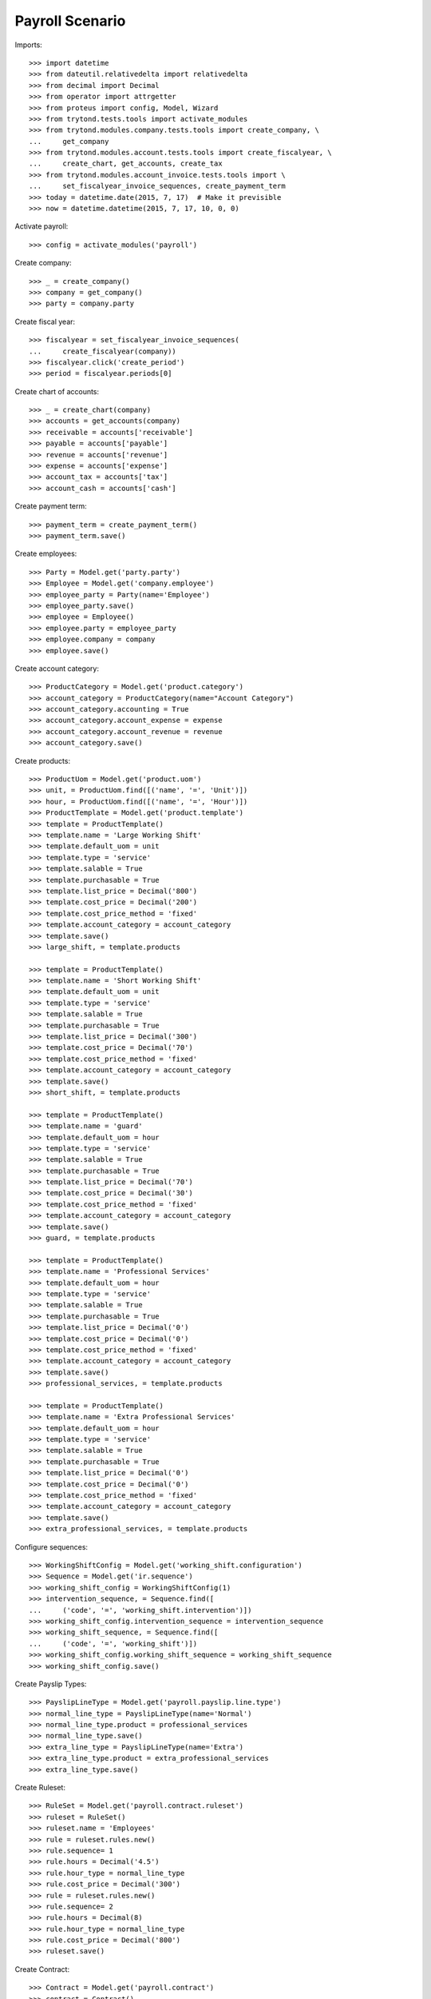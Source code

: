 ================
Payroll Scenario
================

Imports::

    >>> import datetime
    >>> from dateutil.relativedelta import relativedelta
    >>> from decimal import Decimal
    >>> from operator import attrgetter
    >>> from proteus import config, Model, Wizard
    >>> from trytond.tests.tools import activate_modules
    >>> from trytond.modules.company.tests.tools import create_company, \
    ...     get_company
    >>> from trytond.modules.account.tests.tools import create_fiscalyear, \
    ...     create_chart, get_accounts, create_tax
    >>> from trytond.modules.account_invoice.tests.tools import \
    ...     set_fiscalyear_invoice_sequences, create_payment_term
    >>> today = datetime.date(2015, 7, 17)  # Make it previsible
    >>> now = datetime.datetime(2015, 7, 17, 10, 0, 0)

Activate payroll::

    >>> config = activate_modules('payroll')

Create company::

    >>> _ = create_company()
    >>> company = get_company()
    >>> party = company.party

Create fiscal year::

    >>> fiscalyear = set_fiscalyear_invoice_sequences(
    ...     create_fiscalyear(company))
    >>> fiscalyear.click('create_period')
    >>> period = fiscalyear.periods[0]

Create chart of accounts::

    >>> _ = create_chart(company)
    >>> accounts = get_accounts(company)
    >>> receivable = accounts['receivable']
    >>> payable = accounts['payable']
    >>> revenue = accounts['revenue']
    >>> expense = accounts['expense']
    >>> account_tax = accounts['tax']
    >>> account_cash = accounts['cash']

Create payment term::

    >>> payment_term = create_payment_term()
    >>> payment_term.save()

Create employees::

    >>> Party = Model.get('party.party')
    >>> Employee = Model.get('company.employee')
    >>> employee_party = Party(name='Employee')
    >>> employee_party.save()
    >>> employee = Employee()
    >>> employee.party = employee_party
    >>> employee.company = company
    >>> employee.save()

Create account category::

    >>> ProductCategory = Model.get('product.category')
    >>> account_category = ProductCategory(name="Account Category")
    >>> account_category.accounting = True
    >>> account_category.account_expense = expense
    >>> account_category.account_revenue = revenue
    >>> account_category.save()

Create products::

    >>> ProductUom = Model.get('product.uom')
    >>> unit, = ProductUom.find([('name', '=', 'Unit')])
    >>> hour, = ProductUom.find([('name', '=', 'Hour')])
    >>> ProductTemplate = Model.get('product.template')
    >>> template = ProductTemplate()
    >>> template.name = 'Large Working Shift'
    >>> template.default_uom = unit
    >>> template.type = 'service'
    >>> template.salable = True
    >>> template.purchasable = True
    >>> template.list_price = Decimal('800')
    >>> template.cost_price = Decimal('200')
    >>> template.cost_price_method = 'fixed'
    >>> template.account_category = account_category
    >>> template.save()
    >>> large_shift, = template.products

    >>> template = ProductTemplate()
    >>> template.name = 'Short Working Shift'
    >>> template.default_uom = unit
    >>> template.type = 'service'
    >>> template.salable = True
    >>> template.purchasable = True
    >>> template.list_price = Decimal('300')
    >>> template.cost_price = Decimal('70')
    >>> template.cost_price_method = 'fixed'
    >>> template.account_category = account_category
    >>> template.save()
    >>> short_shift, = template.products

    >>> template = ProductTemplate()
    >>> template.name = 'guard'
    >>> template.default_uom = hour
    >>> template.type = 'service'
    >>> template.salable = True
    >>> template.purchasable = True
    >>> template.list_price = Decimal('70')
    >>> template.cost_price = Decimal('30')
    >>> template.cost_price_method = 'fixed'
    >>> template.account_category = account_category
    >>> template.save()
    >>> guard, = template.products

    >>> template = ProductTemplate()
    >>> template.name = 'Professional Services'
    >>> template.default_uom = hour
    >>> template.type = 'service'
    >>> template.salable = True
    >>> template.purchasable = True
    >>> template.list_price = Decimal('0')
    >>> template.cost_price = Decimal('0')
    >>> template.cost_price_method = 'fixed'
    >>> template.account_category = account_category
    >>> template.save()
    >>> professional_services, = template.products

    >>> template = ProductTemplate()
    >>> template.name = 'Extra Professional Services'
    >>> template.default_uom = hour
    >>> template.type = 'service'
    >>> template.salable = True
    >>> template.purchasable = True
    >>> template.list_price = Decimal('0')
    >>> template.cost_price = Decimal('0')
    >>> template.cost_price_method = 'fixed'
    >>> template.account_category = account_category
    >>> template.save()
    >>> extra_professional_services, = template.products

Configure sequences::

    >>> WorkingShiftConfig = Model.get('working_shift.configuration')
    >>> Sequence = Model.get('ir.sequence')
    >>> working_shift_config = WorkingShiftConfig(1)
    >>> intervention_sequence, = Sequence.find([
    ...     ('code', '=', 'working_shift.intervention')])
    >>> working_shift_config.intervention_sequence = intervention_sequence
    >>> working_shift_sequence, = Sequence.find([
    ...     ('code', '=', 'working_shift')])
    >>> working_shift_config.working_shift_sequence = working_shift_sequence
    >>> working_shift_config.save()

Create Payslip Types::

    >>> PayslipLineType = Model.get('payroll.payslip.line.type')
    >>> normal_line_type = PayslipLineType(name='Normal')
    >>> normal_line_type.product = professional_services
    >>> normal_line_type.save()
    >>> extra_line_type = PayslipLineType(name='Extra')
    >>> extra_line_type.product = extra_professional_services
    >>> extra_line_type.save()

Create Ruleset::

    >>> RuleSet = Model.get('payroll.contract.ruleset')
    >>> ruleset = RuleSet()
    >>> ruleset.name = 'Employees'
    >>> rule = ruleset.rules.new()
    >>> rule.sequence= 1
    >>> rule.hours = Decimal('4.5')
    >>> rule.hour_type = normal_line_type
    >>> rule.cost_price = Decimal('300')
    >>> rule = ruleset.rules.new()
    >>> rule.sequence= 2
    >>> rule.hours = Decimal(8)
    >>> rule.hour_type = normal_line_type
    >>> rule.cost_price = Decimal('800')
    >>> ruleset.save()

Create Contract::

    >>> Contract = Model.get('payroll.contract')
    >>> contract = Contract()
    >>> contract.employee = employee
    >>> contract.start = today.replace(month=1, day=1)
    >>> contract.end = today.replace(month=12, day=31)
    >>> contract.yearly_hours = Decimal(1840)
    >>> contract.working_shift_hours = Decimal(8)
    >>> contract.working_shift_price = Decimal(360)
    >>> contract.ruleset = ruleset
    >>> contract.save()
    >>> contract.state
    'draft'

Confirm it:

    >>> contract.click('confirm')
    >>> contract.state
    'confirmed'

Move to draft it:

    >>> contract.click('draft')
    >>> contract.state
    'draft'

Cancel it:

    >>> contract.click('cancel')
    >>> contract.state
    'cancel'

Move to draft it:

    >>> contract.click('draft')
    >>> contract.state
    'draft'

Confirm it:

    >>> contract.click('confirm')
    >>> contract.state
    'confirmed'

Create overlaped Contract::

    >>> contract2 = Contract()
    >>> contract2.employee = employee
    >>> contract2.start = today.replace(month=12, day=1)
    >>> contract2.end = today.replace(month=12, day=31)
    >>> contract2.yearly_hours = Decimal(1840)
    >>> contract2.working_shift_hours = Decimal(8)
    >>> contract2.working_shift_price = Decimal(360)
    >>> contract2.ruleset = ruleset
    >>> contract2.save()
    >>> contract2.state
    'draft'

Check it can't be confirmed::

    >>> contract2.click('confirm')   # doctest: +IGNORE_EXCEPTION_DETAIL
    Traceback (most recent call last):
        ...
    UserError: ('UserError', ('The Payroll Contract "Employee (2015-12-01)" overlaps with existing contract "Employee (2015-01-01)".', ''))

Change contract period to be before the confirmed one::

    >>> contract2.start = today.replace(year=today.year - 1, month=1, day=1)
    >>> contract2.end = today.replace(year=today.year - 1, month=12, day=31)

Confirm it::

    >>> contract2.click('confirm')
    >>> contract2.state
    'confirmed'

Duplicate it::

    >>> contract3 = Contract(Contract.copy([contract2.id], config.context)[0])
    >>> contract3.state
    'draft'

Create leave periods::

    >>> LeavePeriod = Model.get('employee.leave.period')
    >>> leave_period = LeavePeriod(name='2015')
    >>> leave_period.start = datetime.date(2015, 1, 1)
    >>> leave_period.end = datetime.date(2015, 12, 31)
    >>> leave_period.save()

    >>> leave_period2 = LeavePeriod(name='2016')
    >>> leave_period2.start = datetime.date(2016, 1, 1)
    >>> leave_period2.end = datetime.date(2016, 12, 31)
    >>> leave_period2.save()

Create leave types::

    >>> LeaveType = Model.get('employee.leave.type')
    >>> holidays = LeaveType(name='Holidays')
    >>> holidays.save()
    >>> other = LeaveType(name='Other')
    >>> other.save()

Create year holidays entitlement::

    >>> Entitlement = Model.get('employee.leave.entitlement')
    >>> entitlement = Entitlement()
    >>> entitlement.employee = employee
    >>> entitlement.period = leave_period
    >>> entitlement.type = holidays
    >>> entitlement.hours = Decimal(184)
    >>> entitlement.save()

Create leaves (one gets days from other year)::

    >>> Leave = Model.get('employee.leave')
    >>> leave = Leave()
    >>> leave.employee = employee
    >>> leave.period = leave_period
    >>> leave.type = holidays
    >>> leave.request_date = datetime.date(today.year, 5, 1)
    >>> leave.hours = Decimal(8)
    >>> leave.start = datetime.date(today.year, 5, 5)
    >>> leave.end = datetime.date(today.year, 5, 5)
    >>> leave.save()
    >>> leave.click('approve')
    >>> leave.click('done')

    >>> leave = Leave()
    >>> leave.employee = employee
    >>> leave.period = leave_period
    >>> leave.type = holidays
    >>> leave.request_date = datetime.date(2015, 5, 28)
    >>> leave.hours = Decimal(96)
    >>> leave.start = datetime.date(2015, 12, 27)
    >>> leave.end = datetime.date(2016, 1, 7)
    >>> leave.save()
    >>> leave.click('approve')
    >>> leave.click('done')

Create working shifts::

    >>> WorkingShift = Model.get('working_shift')
    >>> working_shift1 = WorkingShift()
    >>> working_shift1.employee = employee
    >>> working_shift1.start = datetime.datetime(today.year, 5, 6, 9, 0, 0)
    >>> working_shift1.end = datetime.datetime(today.year, 5, 6, 12, 0, 0)
    >>> working_shift1.hours
    Decimal('3.00')
    >>> working_shift1.save()
    >>> working_shift1.click('confirm')
    >>> working_shift1.click('done')

    >>> working_shift2 = WorkingShift()
    >>> working_shift2.employee = employee
    >>> working_shift2.start = datetime.datetime(today.year, 5, 7, 9, 0, 0)
    >>> working_shift2.end = datetime.datetime(today.year, 5, 7, 17, 0, 0)
    >>> working_shift2.hours
    Decimal('8.00')
    >>> working_shift2.save()
    >>> working_shift2.click('confirm')
    >>> working_shift2.click('done')

    >>> working_shift3 = WorkingShift()
    >>> working_shift3.employee = employee
    >>> working_shift3.start = datetime.datetime(today.year, 5, 8, 9, 0, 0)
    >>> working_shift3.end = datetime.datetime(today.year, 5, 8, 16, 30, 0)
    >>> working_shift3.hours
    Decimal('7.50')
    >>> working_shift3.save()
    >>> working_shift3.click('confirm')
    >>> working_shift3.click('done')

    >>> working_shift4 = WorkingShift()
    >>> working_shift4.employee = employee
    >>> working_shift4.start = datetime.datetime(today.year, 5, 9, 9, 0, 0)
    >>> working_shift4.end = datetime.datetime(today.year, 5, 9, 16, 30, 0)
    >>> working_shift4.hours
    Decimal('7.50')
    >>> working_shift4.save()
    >>> working_shift4.click('confirm')
    >>> working_shift4.click('done')

Create leave payments::

    >>> LeavePayment = Model.get('employee.leave.payment')
    >>> leave_payment = LeavePayment()
    >>> leave_payment.employee = employee
    >>> leave_payment.type = holidays
    >>> leave_payment.period = leave_period
    >>> leave_payment.date = datetime.date(today.year, 5, 8)
    >>> leave_payment.hours = Decimal(8)
    >>> leave_payment.save()

Create May Payslip::

    >>> Payslip = Model.get('payroll.payslip')
    >>> payslip = Payslip()
    >>> payslip.employee = employee
    >>> payslip.start = today.replace(month=5, day=1)
    >>> payslip.end = today.replace(month=5, day=31)
    >>> payslip.contract == contract
    True
    >>> line = payslip.lines.new()
    >>> line.type = normal_line_type
    >>> line.working_hours = Decimal('160')
    >>> line.working_shifts.append(working_shift1)
    >>> line.working_shifts.append(working_shift2)
    >>> line.working_shifts.append(working_shift3)
    >>> line.working_shifts.append(working_shift4)
    >>> extra_entitlement = line.generated_entitlements.new()
    >>> extra_entitlement.employee = employee
    >>> extra_entitlement.type = holidays
    >>> extra_entitlement.period = leave_period
    >>> extra_entitlement.date = datetime.date(today.year, 5, 7)
    >>> extra_entitlement.hours = Decimal(4)
    >>> line.leave_payments.append(leave_payment)
    >>> payslip.save()

Check may payslip functionals::

    >>> line, = payslip.lines
    >>> line.leave_hours
    Decimal('8.00')
    >>> line.hours_to_do
    Decimal('152.00')
    >>> line.worked_hours
    Decimal('32.00')
    >>> line.generated_entitled_hours
    Decimal('4.00')
    >>> line.remaining_hours
    Decimal('124.00')
    >>> line.leave_payment_hours
    Decimal('8.00')
    >>> line.amount
    Decimal('2880.00')

    >>> payslip.leave_hours
    Decimal('8.00')
    >>> payslip.hours_to_do
    Decimal('152.00')
    >>> payslip.worked_hours
    Decimal('32.00')
    >>> payslip.generated_entitled_hours
    Decimal('4.00')
    >>> line.leave_payment_hours
    Decimal('8.00')
    >>> payslip.amount
    Decimal('2880.00')

Create empty December Payslip::

    >>> payslip = Payslip()
    >>> payslip.employee = employee
    >>> payslip.start = datetime.date(2015, 12, 1)
    >>> payslip.end = datetime.date(2015, 12, 31)
    >>> payslip.contract == contract
    True
    >>> line = payslip.lines.new()
    >>> line.type = normal_line_type
    >>> line.working_hours = Decimal('160')
    >>> payslip.save()

Check payslip functionals::

    >>> line, = payslip.lines
    >>> line.leave_hours
    Decimal('40.00')
    >>> line.hours_to_do
    Decimal('120.00')
    >>> line.worked_hours
    Decimal('0')
    >>> line.generated_entitled_hours
    Decimal('0')
    >>> line.leave_payment_hours
    Decimal('0')
    >>> line.remaining_hours
    Decimal('120.00')
    >>> line.amount
    Decimal('0')

Check employee contract hours summary::

    >>> contract.reload()
    >>> summary_by_period = {s.leave_period.id: s for s in contract.hours_summary}
    >>> summary_by_period[leave_period.id].leave_hours
    Decimal('48.00')
    >>> summary_by_period[leave_period.id].hours_to_do
    Decimal('272.00')
    >>> summary_by_period[leave_period.id].worked_hours
    Decimal('32.00')
    >>> summary_by_period[leave_period.id].entitled_hours
    Decimal('4.00')
    >>> summary_by_period[leave_period.id].remaining_hours
    Decimal('244.00')
    >>> summary_by_period[leave_period.id].leave_payment_hours
    Decimal('8.00')

    >>> summary_by_period[leave_period2.id].leave_hours
    Decimal('56.00')
    >>> summary_by_period[leave_period2.id].hours_to_do
    Decimal('0')
    >>> summary_by_period[leave_period2.id].worked_hours
    Decimal('0')
    >>> summary_by_period[leave_period2.id].entitled_hours
    Decimal('0')
    >>> summary_by_period[leave_period2.id].remaining_hours
    Decimal('0')
    >>> summary_by_period[leave_period2.id].leave_payment_hours
    Decimal('0')
